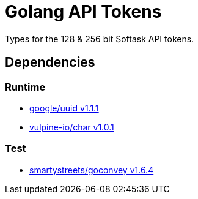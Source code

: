 = Golang API Tokens

Types for the 128 & 256 bit Softask API tokens.

== Dependencies

=== Runtime

* https://github.com/google/uuid[google/uuid v1.1.1]
* https://github.com/vulpine-io/char[vulpine-io/char v1.0.1]

=== Test

* https://github.com/smartystreets/goconvey[smartystreets/goconvey v1.6.4]
